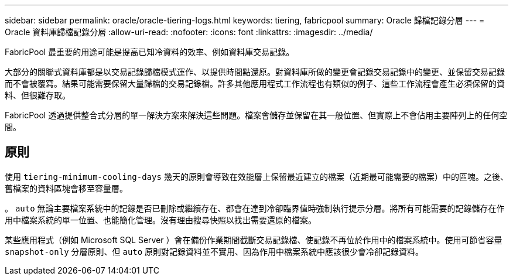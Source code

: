 ---
sidebar: sidebar 
permalink: oracle/oracle-tiering-logs.html 
keywords: tiering, fabricpool 
summary: Oracle 歸檔記錄分層 
---
= Oracle 資料庫歸檔記錄分層
:allow-uri-read: 
:nofooter: 
:icons: font
:linkattrs: 
:imagesdir: ../media/


[role="lead"]
FabricPool 最重要的用途可能是提高已知冷資料的效率、例如資料庫交易記錄。

大部分的關聯式資料庫都是以交易記錄歸檔模式運作、以提供時間點還原。對資料庫所做的變更會記錄交易記錄中的變更、並保留交易記錄而不會被覆寫。結果可能需要保留大量歸檔的交易記錄檔。許多其他應用程式工作流程也有類似的例子、這些工作流程會產生必須保留的資料、但很難存取。

FabricPool 透過提供整合式分層的單一解決方案來解決這些問題。檔案會儲存並保留在其一般位置、但實際上不會佔用主要陣列上的任何空間。



== 原則

使用 `tiering-minimum-cooling-days` 幾天的原則會導致在效能層上保留最近建立的檔案（近期最可能需要的檔案）中的區塊。之後、舊檔案的資料區塊會移至容量層。

。 `auto` 無論主要檔案系統中的記錄是否已刪除或繼續存在、都會在達到冷卻臨界值時強制執行提示分層。將所有可能需要的記錄儲存在作用中檔案系統的單一位置、也能簡化管理。沒有理由搜尋快照以找出需要還原的檔案。

某些應用程式（例如 Microsoft SQL Server ）會在備份作業期間截斷交易記錄檔、使記錄不再位於作用中的檔案系統中。使用可節省容量 `snapshot-only` 分層原則、但 `auto` 原則對記錄資料並不實用、因為作用中檔案系統中應該很少會冷卻記錄資料。
